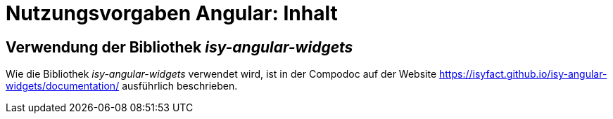 = Nutzungsvorgaben Angular: Inhalt

// tag::inhalt[]
[[verwendung-der-bibliothek-isy-angular-widgets]]
== Verwendung der Bibliothek *_isy-angular-widgets_*

Wie die Bibliothek _isy-angular-widgets_ verwendet wird, ist in der Compodoc auf der Website
https://isyfact.github.io/isy-angular-widgets/documentation/ ausführlich beschrieben.
// end::inhalt[]
